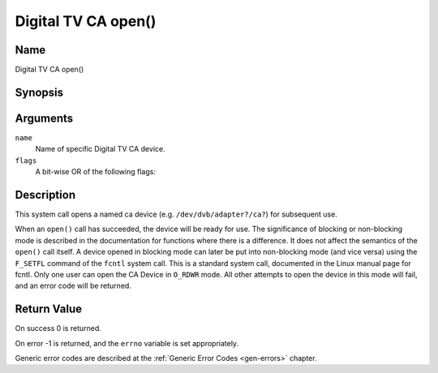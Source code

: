 .. SPDX-License-Identifier: GFDL-1.1-no-invariants-or-later
.. c:namespace:: DTV.ca

.. _ca_fopen:

====================
Digital TV CA open()
====================

Name
----

Digital TV CA open()

Synopsis
--------

.. c:function:: int open(const char *name, int flags)

Arguments
---------

``name``
  Name of specific Digital TV CA device.

``flags``
  A bit-wise OR of the following flags:

.. tabularcolumns:: |p{2.5cm}|p{15.0cm}|

.. flat-table::
    :header-rows:  0
    :stub-columns: 0
    :widths: 1 16

    -  - ``O_RDONLY``
       - read-only access

    -  - ``O_RDWR``
       - read/write access

    -  - ``O_NONBLOCK``
       - open in non-blocking mode
         (blocking mode is the default)

Description
-----------

This system call opens a named ca device (e.g. ``/dev/dvb/adapter?/ca?``)
for subsequent use.

When an ``open()`` call has succeeded, the device will be ready for use. The
significance of blocking or non-blocking mode is described in the
documentation for functions where there is a difference. It does not
affect the semantics of the ``open()`` call itself. A device opened in
blocking mode can later be put into non-blocking mode (and vice versa)
using the ``F_SETFL`` command of the ``fcntl`` system call. This is a
standard system call, documented in the Linux manual page for fcntl.
Only one user can open the CA Device in ``O_RDWR`` mode. All other
attempts to open the device in this mode will fail, and an error code
will be returned.

Return Value
------------

On success 0 is returned.

On error -1 is returned, and the ``errno`` variable is set
appropriately.

Generic error codes are described at the
:ref:`Generic Error Codes <gen-errors>` chapter.
